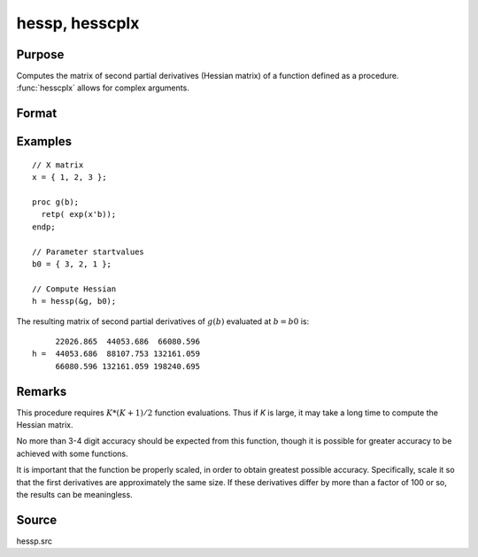 
hessp, hesscplx
==============================================

Purpose
----------------

Computes the matrix of second partial derivatives (Hessian matrix) of a function defined as a procedure. :func:`hesscplx` allows for
complex arguments.

Format
----------------
.. function:: h = hessp(&f, x0)

    :param &f: pointer to a single-valued function :math:`f(x)`,
        defined as a procedure, taking a single Kx1 vector argument (f: :math:`Kx1 → 1x1`); :math:`f(x)` may be defined
        in terms of global arguments in addition to *x*.
    :type &f: function pointer

    :param x0: the point at which the Hessian of :math:`f(x)` is to be computed
    :type x0: Kx1 vector

    :return h: Second derivatives of *f* with respect to *x* at *x0*; this matrix will be symmetric.

    :rtype h: KxK matrix

Examples
----------------

::

    // X matrix
    x = { 1, 2, 3 };

    proc g(b);
      retp( exp(x'b));
    endp;

    // Parameter startvalues
    b0 = { 3, 2, 1 };

    // Compute Hessian
    h = hessp(&g, b0);

The resulting matrix of second partial derivatives of :math:`g(b)` evaluated at :math:`b = b0` is:

::

         22026.865  44053.686  66080.596
    h =  44053.686  88107.753 132161.059
         66080.596 132161.059 198240.695

Remarks
-------

This procedure requires :math:`K*(K+1)/2` function evaluations. Thus if *K* is
large, it may take a long time to compute the Hessian matrix.

No more than 3-4 digit accuracy should be expected from this function,
though it is possible for greater accuracy to be achieved with some
functions.

It is important that the function be properly scaled, in order to obtain
greatest possible accuracy. Specifically, scale it so that the first
derivatives are approximately the same size. If these derivatives differ
by more than a factor of 100 or so, the results can be meaningless.


Source
------

hessp.src

.. seealso:: Functions :func:`gradp`, :func:`gradcplx`
